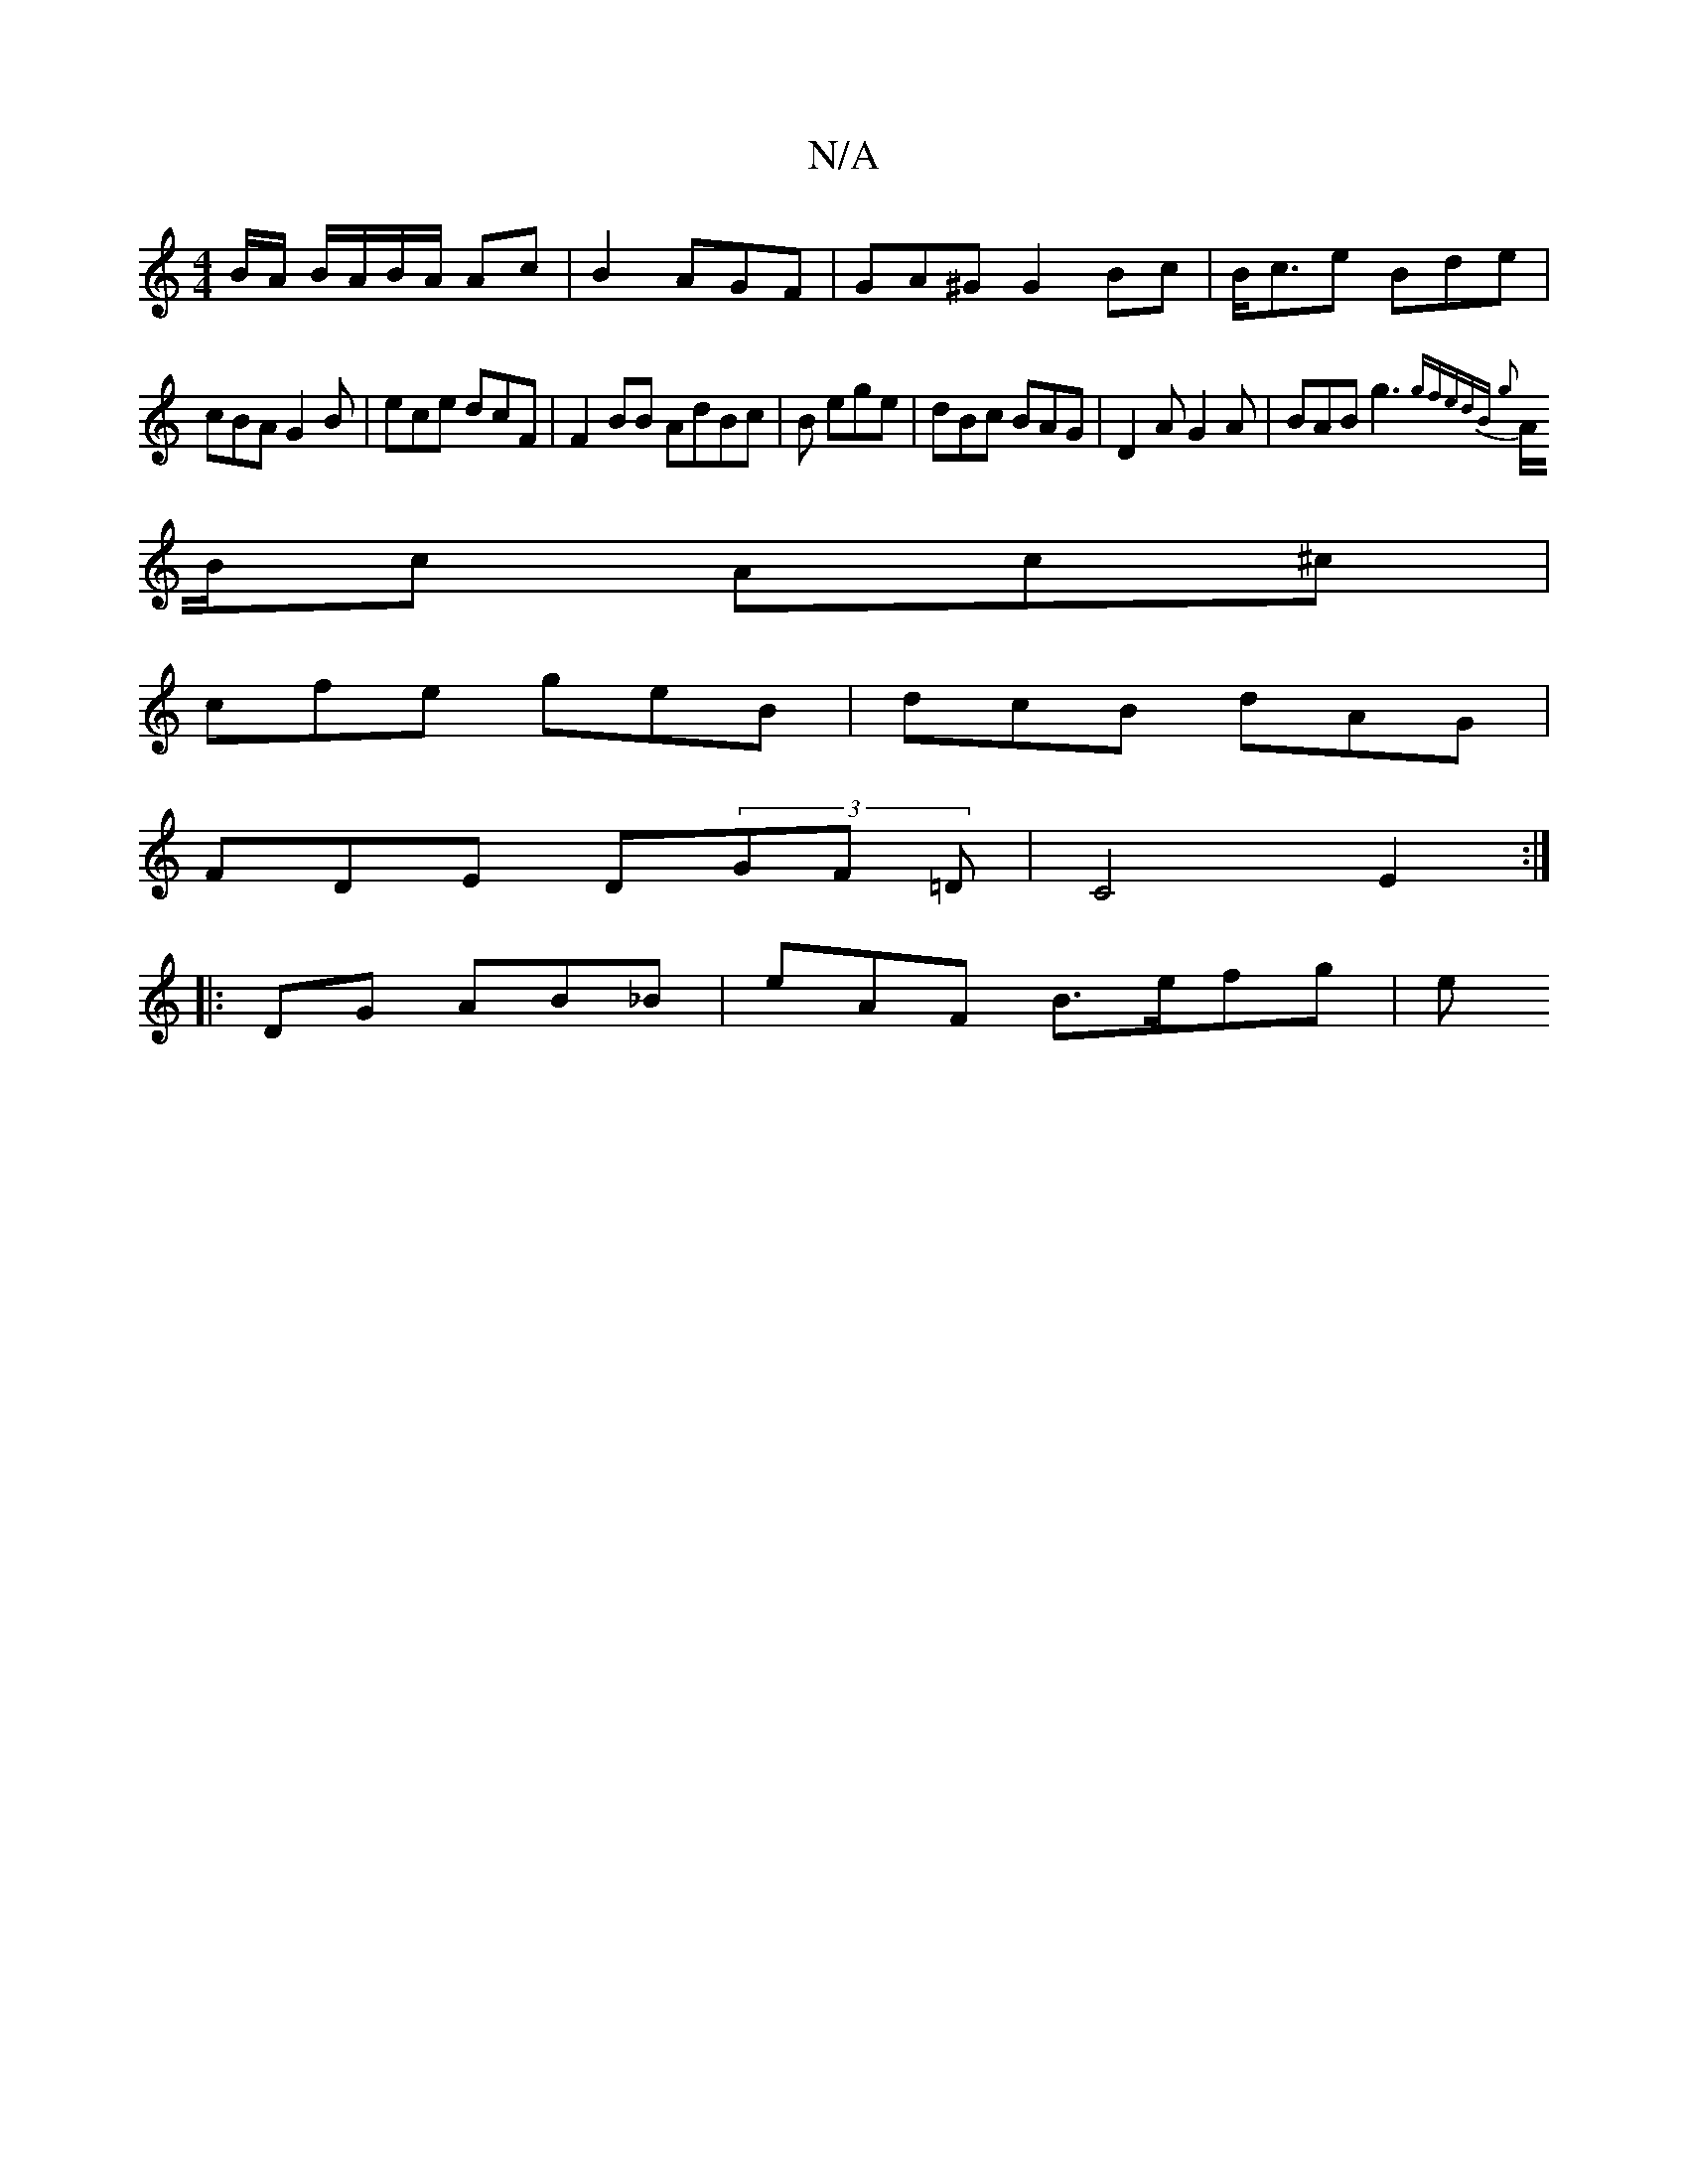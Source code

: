 X:1
T:N/A
M:4/4
R:N/A
K:Cmajor
 B/A/ B/A/B/A/ Ac | B2 AGF|GA^G G2 Bc|B<ce Bde | cBA G2 B-|ece dcF |F2 BB AdBc|B ege | dBc BAG | D2A G2A | BAB g3{gf|edB g2 |
A/B/2c Ac^c |
cfe geB|dcB dAG|
FDE D(3GF =D|C4E2:|
|:DG AB_B|eAF B>efg | e